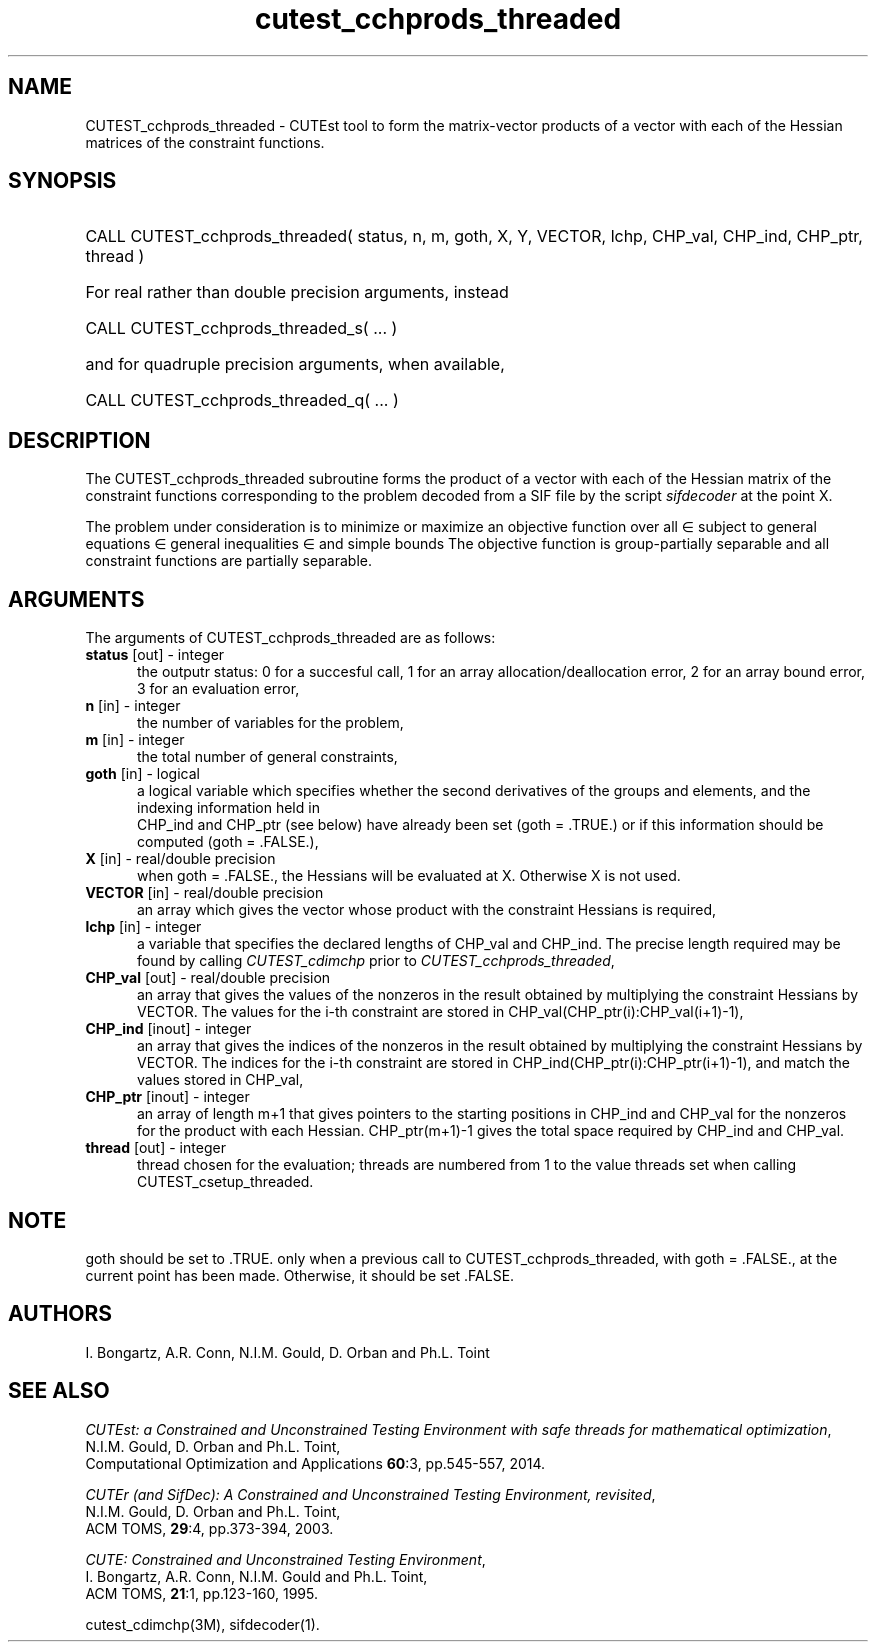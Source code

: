 '\" e  @(#)cutest_cchprods_threaded v1.0 12/2015;
.TH cutest_cchprods_threaded 3M "23 Dec 2015" "CUTEst user documentation" "CUTEst user documentation"
.SH NAME
CUTEST_cchprods_threaded \- CUTEst tool to form the matrix-vector products
of a vector with each of the Hessian matrices of the constraint functions.
.SH SYNOPSIS
.HP 1i
CALL CUTEST_cchprods_threaded( status, n, m, goth, X, Y, VECTOR,
lchp, CHP_val, CHP_ind, CHP_ptr, thread )

.HP 1i
For real rather than double precision arguments, instead

.HP 1i
CALL CUTEST_cchprods_threaded_s( ... )

.HP 1i
and for quadruple precision arguments, when available,

.HP 1i
CALL CUTEST_cchprods_threaded_q( ... )

.SH DESCRIPTION
The CUTEST_cchprods_threaded subroutine forms the product of a vector with
each of the Hessian matrix of the constraint functions
.EQ
c(x)
.EN
corresponding to the problem decoded from a SIF file by the script
\fIsifdecoder\fP at the point
.EQ
x =
.EN
X.

The problem under consideration
is to minimize or maximize an objective function
.EQ
f(x)
.EN
over all
.EQ
x
.EN
\(mo
.EQ
R sup n
.EN
subject to
general equations
.EQ
c sub i (x) ~=~ 0,
.EN
.EQ
~(i
.EN
\(mo
.EQ
{ 1 ,..., m sub E } ),
.EN
general inequalities
.EQ
c sub i sup l ~<=~ c sub i (x) ~<=~ c sub i sup u,
.EN
.EQ
~(i
.EN
\(mo
.EQ
{ m sub E + 1 ,..., m }),
.EN
and simple bounds
.EQ
x sup l ~<=~ x ~<=~ x sup u.
.EN
The objective function is group-partially separable
and all constraint functions are partially separable.
.LP
.SH ARGUMENTS
The arguments of CUTEST_cchprods_threaded are as follows:
.TP 5
.B status \fP[out] - integer
the outputr status: 0 for a succesful call, 1 for an array
allocation/deallocation error, 2 for an array bound error,
3 for an evaluation error,
.TP
.B n \fP[in] - integer
the number of variables for the problem,
.TP
.B m \fP[in] - integer
the total number of general constraints,
.TP
.B goth \fP[in] - logical
a logical variable which specifies whether the second derivatives of
the groups and elements, and the indexing information held in
 CHP_ind and CHP_ptr (see below) have already been set (goth = .TRUE.) or if
this information should be computed (goth = .FALSE.),
.TP
.B X \fP[in] - real/double precision
when goth = .FALSE., the Hessians will be evaluated at X. Otherwise
X is not used.
.TP
.B VECTOR \fP[in] - real/double precision
an array which gives the vector whose product with the constraint Hessians is
required,
.TP
.B lchp \fP[in] - integer
a variable that specifies the declared lengths of CHP_val and CHP_ind.
The precise length required may be found by calling \fICUTEST_cdimchp\fP prior
to \fICUTEST_cchprods_threaded\fP,
.TP
.B CHP_val \fP[out] - real/double precision
an array that gives the values of the nonzeros in the result obtained by
multiplying the constraint Hessians by VECTOR. The values for the i-th
constraint are stored in CHP_val(CHP_ptr(i):CHP_val(i+1)-1),
.TP
.B CHP_ind \fP[inout] - integer
an array that gives the indices of the nonzeros in the result obtained by
multiplying the constraint Hessians by VECTOR. The indices for the i-th
constraint are stored in CHP_ind(CHP_ptr(i):CHP_ptr(i+1)-1), and
match the values stored in  CHP_val,
.TP
.B CHP_ptr \fP[inout] - integer
an array of length m+1 that gives pointers to the starting positions in
CHP_ind and CHP_val
for the nonzeros for the product with each Hessian. CHP_ptr(m+1)-1 gives
the total space required by CHP_ind and CHP_val.
.TP
.B thread \fP[out] - integer
thread chosen for the evaluation; threads are numbered
from 1 to the value threads set when calling CUTEST_csetup_threaded.
.LP
.SH NOTE
goth should be set to .TRUE. only when
a previous call to CUTEST_cchprods_threaded, with goth = .FALSE., at the
current point has been made. Otherwise, it should be set .FALSE.
.LP
.SH AUTHORS
I. Bongartz, A.R. Conn, N.I.M. Gould, D. Orban and Ph.L. Toint
.SH "SEE ALSO"
\fICUTEst: a Constrained and Unconstrained Testing
Environment with safe threads for mathematical optimization\fP,
   N.I.M. Gould, D. Orban and Ph.L. Toint,
   Computational Optimization and Applications \fB60\fP:3, pp.545-557, 2014.

\fICUTEr (and SifDec): A Constrained and Unconstrained Testing
Environment, revisited\fP,
   N.I.M. Gould, D. Orban and Ph.L. Toint,
   ACM TOMS, \fB29\fP:4, pp.373-394, 2003.

\fICUTE: Constrained and Unconstrained Testing Environment\fP,
   I. Bongartz, A.R. Conn, N.I.M. Gould and Ph.L. Toint,
   ACM TOMS, \fB21\fP:1, pp.123-160, 1995.

cutest_cdimchp(3M), sifdecoder(1).
